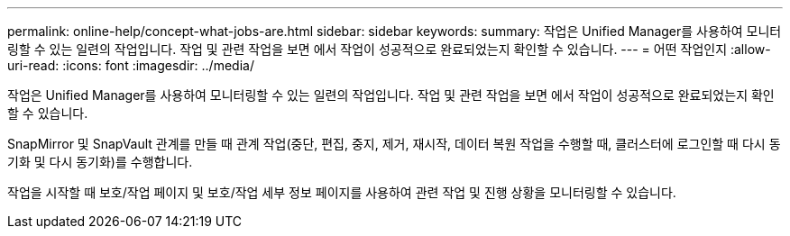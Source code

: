 ---
permalink: online-help/concept-what-jobs-are.html 
sidebar: sidebar 
keywords:  
summary: 작업은 Unified Manager를 사용하여 모니터링할 수 있는 일련의 작업입니다. 작업 및 관련 작업을 보면 에서 작업이 성공적으로 완료되었는지 확인할 수 있습니다. 
---
= 어떤 작업인지
:allow-uri-read: 
:icons: font
:imagesdir: ../media/


[role="lead"]
작업은 Unified Manager를 사용하여 모니터링할 수 있는 일련의 작업입니다. 작업 및 관련 작업을 보면 에서 작업이 성공적으로 완료되었는지 확인할 수 있습니다.

SnapMirror 및 SnapVault 관계를 만들 때 관계 작업(중단, 편집, 중지, 제거, 재시작, 데이터 복원 작업을 수행할 때, 클러스터에 로그인할 때 다시 동기화 및 다시 동기화)를 수행합니다.

작업을 시작할 때 보호/작업 페이지 및 보호/작업 세부 정보 페이지를 사용하여 관련 작업 및 진행 상황을 모니터링할 수 있습니다.
